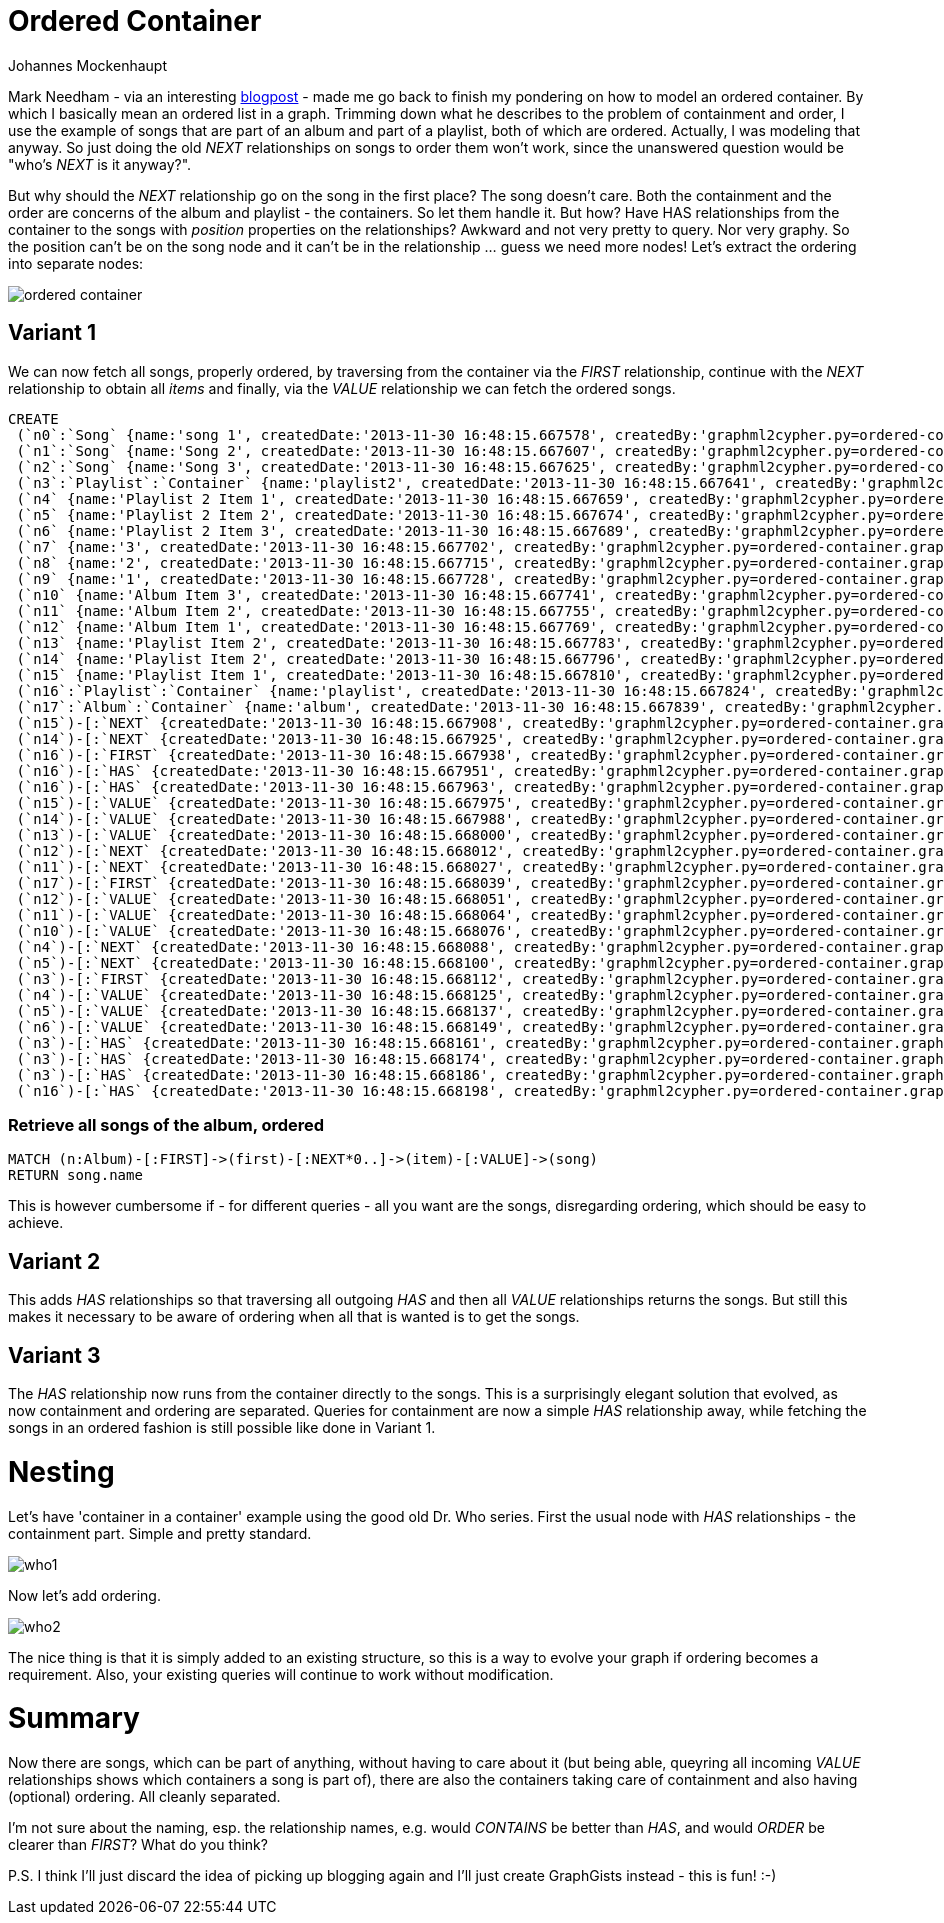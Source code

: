 = Ordered Container
:neo4j-version: 2.0.0-RC1
:author: Johannes Mockenhaupt
:twitter: 0x6a6f746f6d6f
:tags: ordering, containment

Mark Needham - via an interesting http://www.markhneedham.com/blog/2013/11/29/neo4j-modelling-series-of-events[blogpost] -
made me go back to finish my pondering on how to model an ordered container. By which I basically mean an ordered list in a graph.
Trimming down what he describes to the problem of containment and order, I use the example of songs that 
are part of an album and part of a playlist, both of which are ordered. Actually, I was modeling that anyway.
So just doing the old _NEXT_ relationships on songs to order them won't work, since the unanswered question would 
be "who's _NEXT_ is it anyway?".

But why should the _NEXT_ relationship go on the song in the first place? The song doesn't care. Both the containment and 
the order are concerns of the album and playlist - the containers. So let them handle it. But how? Have HAS relationships from
the container to the songs with _position_ properties on the relationships? Awkward and not very pretty to query. Nor very graphy.
So the position can't be on the song node and it can't be in the relationship ... guess we need more nodes! Let's extract the 
ordering into separate nodes:

image::https://raw.github.com/jotomo/neo4j-gist-challenge/master/ordered-container/ordered-container.png[]

== Variant 1

We can now fetch all songs, properly ordered, by traversing from the container via the _FIRST_ relationship, continue
with the _NEXT_ relationship to obtain all _items_ and finally, via the _VALUE_ relationship we can fetch the ordered
songs.

//hide
//setup
[source,cypher]
----
CREATE
 (`n0`:`Song` {name:'song 1', createdDate:'2013-11-30 16:48:15.667578', createdBy:'graphml2cypher.py=ordered-container.graphml'}),
 (`n1`:`Song` {name:'Song 2', createdDate:'2013-11-30 16:48:15.667607', createdBy:'graphml2cypher.py=ordered-container.graphml'}),
 (`n2`:`Song` {name:'Song 3', createdDate:'2013-11-30 16:48:15.667625', createdBy:'graphml2cypher.py=ordered-container.graphml'}),
 (`n3`:`Playlist`:`Container` {name:'playlist2', createdDate:'2013-11-30 16:48:15.667641', createdBy:'graphml2cypher.py=ordered-container.graphml'}),
 (`n4` {name:'Playlist 2 Item 1', createdDate:'2013-11-30 16:48:15.667659', createdBy:'graphml2cypher.py=ordered-container.graphml'}),
 (`n5` {name:'Playlist 2 Item 2', createdDate:'2013-11-30 16:48:15.667674', createdBy:'graphml2cypher.py=ordered-container.graphml'}),
 (`n6` {name:'Playlist 2 Item 3', createdDate:'2013-11-30 16:48:15.667689', createdBy:'graphml2cypher.py=ordered-container.graphml'}),
 (`n7` {name:'3', createdDate:'2013-11-30 16:48:15.667702', createdBy:'graphml2cypher.py=ordered-container.graphml'}),
 (`n8` {name:'2', createdDate:'2013-11-30 16:48:15.667715', createdBy:'graphml2cypher.py=ordered-container.graphml'}),
 (`n9` {name:'1', createdDate:'2013-11-30 16:48:15.667728', createdBy:'graphml2cypher.py=ordered-container.graphml'}),
 (`n10` {name:'Album Item 3', createdDate:'2013-11-30 16:48:15.667741', createdBy:'graphml2cypher.py=ordered-container.graphml'}),
 (`n11` {name:'Album Item 2', createdDate:'2013-11-30 16:48:15.667755', createdBy:'graphml2cypher.py=ordered-container.graphml'}),
 (`n12` {name:'Album Item 1', createdDate:'2013-11-30 16:48:15.667769', createdBy:'graphml2cypher.py=ordered-container.graphml'}),
 (`n13` {name:'Playlist Item 2', createdDate:'2013-11-30 16:48:15.667783', createdBy:'graphml2cypher.py=ordered-container.graphml'}),
 (`n14` {name:'Playlist Item 2', createdDate:'2013-11-30 16:48:15.667796', createdBy:'graphml2cypher.py=ordered-container.graphml'}),
 (`n15` {name:'Playlist Item 1', createdDate:'2013-11-30 16:48:15.667810', createdBy:'graphml2cypher.py=ordered-container.graphml'}),
 (`n16`:`Playlist`:`Container` {name:'playlist', createdDate:'2013-11-30 16:48:15.667824', createdBy:'graphml2cypher.py=ordered-container.graphml'}),
 (`n17`:`Album`:`Container` {name:'album', createdDate:'2013-11-30 16:48:15.667839', createdBy:'graphml2cypher.py=ordered-container.graphml'}),
 (`n15`)-[:`NEXT` {createdDate:'2013-11-30 16:48:15.667908', createdBy:'graphml2cypher.py=ordered-container.graphml'}]->(`n14`),
 (`n14`)-[:`NEXT` {createdDate:'2013-11-30 16:48:15.667925', createdBy:'graphml2cypher.py=ordered-container.graphml'}]->(`n13`),
 (`n16`)-[:`FIRST` {createdDate:'2013-11-30 16:48:15.667938', createdBy:'graphml2cypher.py=ordered-container.graphml'}]->(`n15`),
 (`n16`)-[:`HAS` {createdDate:'2013-11-30 16:48:15.667951', createdBy:'graphml2cypher.py=ordered-container.graphml'}]->(`n14`),
 (`n16`)-[:`HAS` {createdDate:'2013-11-30 16:48:15.667963', createdBy:'graphml2cypher.py=ordered-container.graphml'}]->(`n13`),
 (`n15`)-[:`VALUE` {createdDate:'2013-11-30 16:48:15.667975', createdBy:'graphml2cypher.py=ordered-container.graphml'}]->(`n1`),
 (`n14`)-[:`VALUE` {createdDate:'2013-11-30 16:48:15.667988', createdBy:'graphml2cypher.py=ordered-container.graphml'}]->(`n0`),
 (`n13`)-[:`VALUE` {createdDate:'2013-11-30 16:48:15.668000', createdBy:'graphml2cypher.py=ordered-container.graphml'}]->(`n2`),
 (`n12`)-[:`NEXT` {createdDate:'2013-11-30 16:48:15.668012', createdBy:'graphml2cypher.py=ordered-container.graphml'}]->(`n11`),
 (`n11`)-[:`NEXT` {createdDate:'2013-11-30 16:48:15.668027', createdBy:'graphml2cypher.py=ordered-container.graphml'}]->(`n10`),
 (`n17`)-[:`FIRST` {createdDate:'2013-11-30 16:48:15.668039', createdBy:'graphml2cypher.py=ordered-container.graphml'}]->(`n12`),
 (`n12`)-[:`VALUE` {createdDate:'2013-11-30 16:48:15.668051', createdBy:'graphml2cypher.py=ordered-container.graphml'}]->(`n0`),
 (`n11`)-[:`VALUE` {createdDate:'2013-11-30 16:48:15.668064', createdBy:'graphml2cypher.py=ordered-container.graphml'}]->(`n1`),
 (`n10`)-[:`VALUE` {createdDate:'2013-11-30 16:48:15.668076', createdBy:'graphml2cypher.py=ordered-container.graphml'}]->(`n2`),
 (`n4`)-[:`NEXT` {createdDate:'2013-11-30 16:48:15.668088', createdBy:'graphml2cypher.py=ordered-container.graphml'}]->(`n5`),
 (`n5`)-[:`NEXT` {createdDate:'2013-11-30 16:48:15.668100', createdBy:'graphml2cypher.py=ordered-container.graphml'}]->(`n6`),
 (`n3`)-[:`FIRST` {createdDate:'2013-11-30 16:48:15.668112', createdBy:'graphml2cypher.py=ordered-container.graphml'}]->(`n4`),
 (`n4`)-[:`VALUE` {createdDate:'2013-11-30 16:48:15.668125', createdBy:'graphml2cypher.py=ordered-container.graphml'}]->(`n0`),
 (`n5`)-[:`VALUE` {createdDate:'2013-11-30 16:48:15.668137', createdBy:'graphml2cypher.py=ordered-container.graphml'}]->(`n2`),
 (`n6`)-[:`VALUE` {createdDate:'2013-11-30 16:48:15.668149', createdBy:'graphml2cypher.py=ordered-container.graphml'}]->(`n1`),
 (`n3`)-[:`HAS` {createdDate:'2013-11-30 16:48:15.668161', createdBy:'graphml2cypher.py=ordered-container.graphml'}]->(`n0`),
 (`n3`)-[:`HAS` {createdDate:'2013-11-30 16:48:15.668174', createdBy:'graphml2cypher.py=ordered-container.graphml'}]->(`n1`),
 (`n3`)-[:`HAS` {createdDate:'2013-11-30 16:48:15.668186', createdBy:'graphml2cypher.py=ordered-container.graphml'}]->(`n2`),
 (`n16`)-[:`HAS` {createdDate:'2013-11-30 16:48:15.668198', createdBy:'graphml2cypher.py=ordered-container.graphml'}]->(`n15`);
----

=== Retrieve all songs of the album, ordered
[source,cypher]
----
MATCH (n:Album)-[:FIRST]->(first)-[:NEXT*0..]->(item)-[:VALUE]->(song) 
RETURN song.name
----
//table

This is however cumbersome if - for different queries - all you want are the songs, disregarding ordering, which should 
be easy to achieve.

== Variant 2

This adds _HAS_ relationships so that traversing all outgoing _HAS_ and then all _VALUE_ relationships returns the songs.
But still this makes it necessary to be aware of ordering when all that is wanted is to get the songs.

== Variant 3

The _HAS_ relationship now runs from the container directly to the songs. This is a surprisingly elegant solution that 
evolved, as now containment and ordering are separated. Queries for containment are now a simple _HAS_ relationship away,
while fetching the songs in an ordered fashion is still possible like done in Variant 1. 

= Nesting

Let's have  'container in a container' example using the good old Dr. Who series. First the usual node with _HAS_ relationships
 - the containment part. Simple and pretty standard.

image::https://raw.github.com/jotomo/neo4j-gist-challenge/master/ordered-container/who1.png[]

Now let's add ordering. 

image::https://raw.github.com/jotomo/neo4j-gist-challenge/master/ordered-container/who2.png[]

The nice thing is that it is simply added to an existing structure, so this is a way to evolve your graph if ordering becomes a 
requirement. Also, your existing queries will continue to work without modification.

= Summary

Now there are songs, which can be part of anything, without having to care about it (but being able, queyring all 
incoming _VALUE_ relationships shows which containers a song is part of), there are also the containers taking care
of containment and also having (optional) ordering. All cleanly separated.  

I'm not sure about the naming, esp. the relationship names, e.g. would _CONTAINS_ be better than _HAS_, and would _ORDER_ be
clearer than _FIRST_? What do you think?

P.S. I think I'll just discard the idea of picking up blogging again and I'll just create GraphGists instead - this is fun! :-)